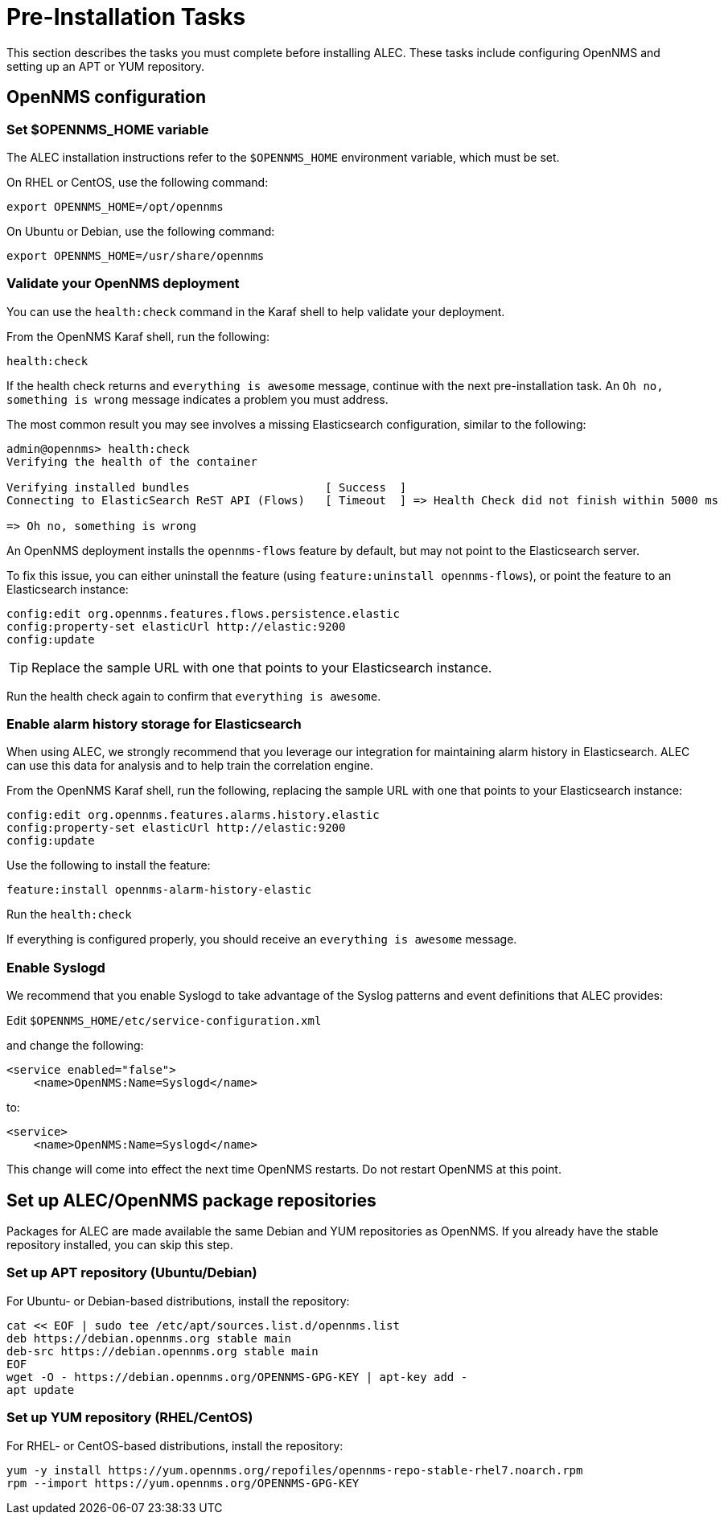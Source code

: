 = Pre-Installation Tasks
:imagesdir: ../assets/images

This section describes the tasks you must complete before installing ALEC.
These tasks include configuring OpenNMS and setting up an APT or YUM repository.

== OpenNMS configuration

=== Set $OPENNMS_HOME variable

The ALEC installation instructions refer to the `$OPENNMS_HOME` environment variable, which must be set.

On RHEL or CentOS, use the following command:

```
export OPENNMS_HOME=/opt/opennms
```

On Ubuntu or Debian, use the following command:

```
export OPENNMS_HOME=/usr/share/opennms
```

=== Validate your OpenNMS deployment

You can use the `health:check` command in the Karaf shell to help validate your deployment.

From the OpenNMS Karaf shell, run the following:

```
health:check
```
If the health check returns and `everything is awesome` message, continue with the next pre-installation task.
An `Oh no, something is wrong` message indicates a problem you must address.

The most common result you may see involves a missing Elasticsearch configuration, similar to the following:

```
admin@opennms> health:check
Verifying the health of the container

Verifying installed bundles                    [ Success  ]
Connecting to ElasticSearch ReST API (Flows)   [ Timeout  ] => Health Check did not finish within 5000 ms

=> Oh no, something is wrong
```
An OpenNMS deployment installs the `opennms-flows` feature by default, but may not point to the Elasticsearch server.

To fix this issue, you can either uninstall the feature (using `feature:uninstall opennms-flows`), or point the feature to an Elasticsearch instance:

```
config:edit org.opennms.features.flows.persistence.elastic
config:property-set elasticUrl http://elastic:9200
config:update
```
TIP: Replace the sample URL with one that points to your Elasticsearch instance.

Run the health check again to confirm that `everything is awesome`.

=== Enable alarm history storage for Elasticsearch

When using ALEC, we strongly recommend that you leverage our integration for maintaining alarm history in Elasticsearch.
ALEC can use this data for analysis and to help train the correlation engine.

.From the OpenNMS Karaf shell, run the following, replacing the sample URL with one that points to your Elasticsearch instance:

```
config:edit org.opennms.features.alarms.history.elastic
config:property-set elasticUrl http://elastic:9200
config:update
```

.Use the following to install the feature:

```
feature:install opennms-alarm-history-elastic
```

.Run the `health:check`

If everything is configured properly, you should receive an `everything is awesome` message.

=== Enable Syslogd

We recommend that you enable Syslogd to take advantage of the Syslog patterns and event definitions that ALEC provides:

.Edit `$OPENNMS_HOME/etc/service-configuration.xml`
and change the following:

```
<service enabled="false">
    <name>OpenNMS:Name=Syslogd</name>
```

to:

```
<service>
    <name>OpenNMS:Name=Syslogd</name>
```

This change will come into effect the next time OpenNMS restarts.
Do not restart OpenNMS at this point.

== Set up ALEC/OpenNMS package repositories

Packages for ALEC are made available the same Debian and YUM repositories as OpenNMS.
If you already have the stable repository installed, you can skip this step.

=== Set up APT repository (Ubuntu/Debian)

For Ubuntu- or Debian-based distributions, install the repository:

```
cat << EOF | sudo tee /etc/apt/sources.list.d/opennms.list
deb https://debian.opennms.org stable main
deb-src https://debian.opennms.org stable main
EOF
wget -O - https://debian.opennms.org/OPENNMS-GPG-KEY | apt-key add -
apt update
```
=== Set up YUM repository (RHEL/CentOS)

For RHEL- or CentOS-based distributions, install the repository:

```
yum -y install https://yum.opennms.org/repofiles/opennms-repo-stable-rhel7.noarch.rpm
rpm --import https://yum.opennms.org/OPENNMS-GPG-KEY
```
